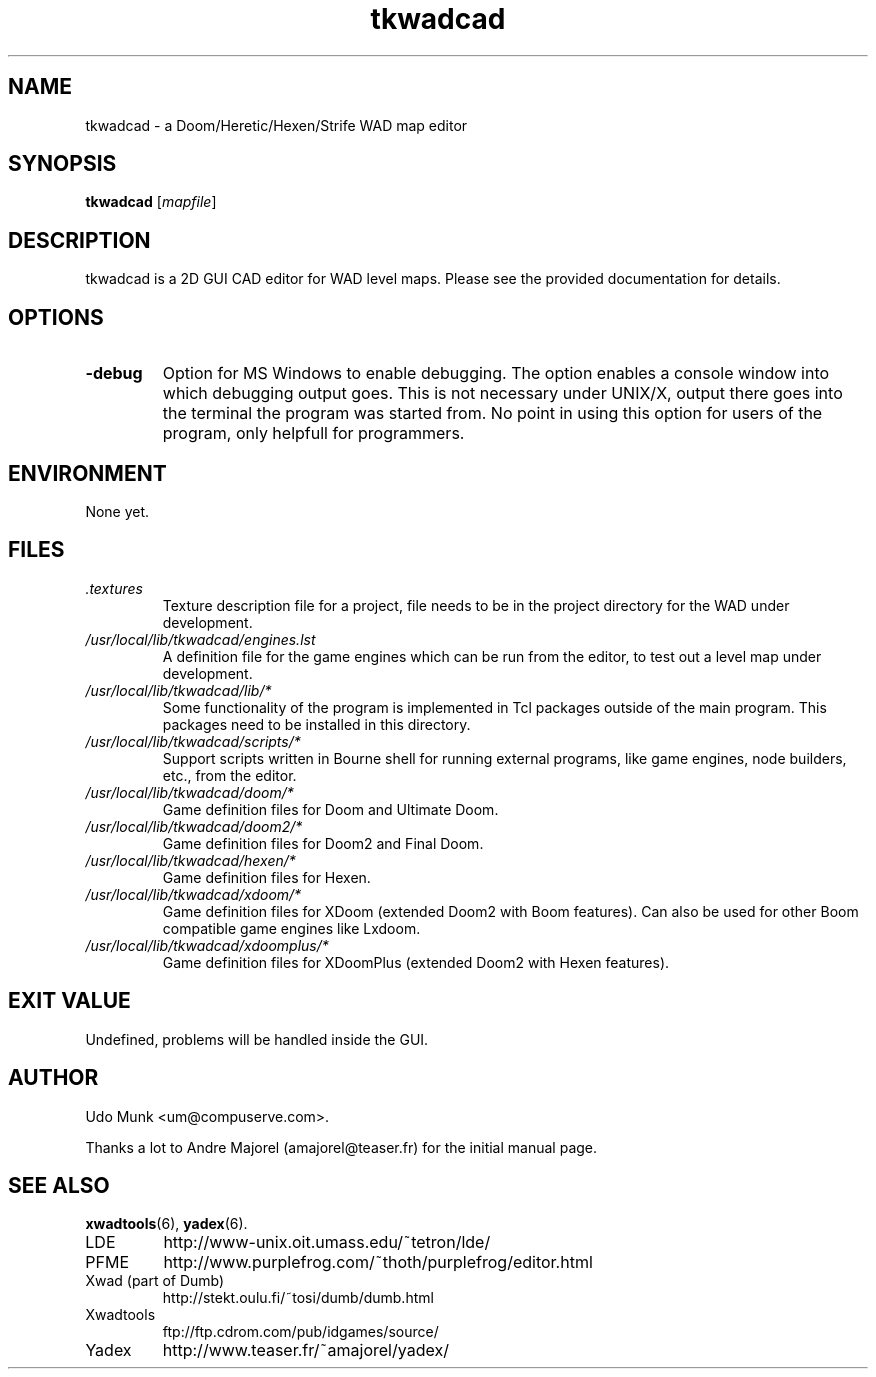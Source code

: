 .TH tkwadcad 6 "24 September 2000"

.SH NAME
tkwadcad \- a Doom/Heretic/Hexen/Strife WAD map editor

.SH SYNOPSIS
.B tkwadcad
.RI [ mapfile ]

.SH DESCRIPTION
tkwadcad is a 2D GUI CAD editor for WAD level maps. 
Please see the provided documentation for details.

.SH OPTIONS
.TP
.B \-debug
Option for MS Windows to enable debugging. The option enables a
console window into which debugging output goes. This is not
necessary under UNIX/X, output there goes into the terminal
the program was started from. No point in using this option
for users of the program, only helpfull for programmers.

.SH ENVIRONMENT
None yet.

.SH FILES
.TP
.I .textures
Texture description file for a project, file needs to be
in the project directory for the WAD under development.
.TP
.I /usr/local/lib/tkwadcad/engines.lst
A definition file for the game engines which can be run from the editor,
to test out a level map under development.
.TP
.I /usr/local/lib/tkwadcad/lib/*
Some functionality of the program is implemented in Tcl packages outside
of the main program. This packages need to be installed in this directory.
.TP
.I /usr/local/lib/tkwadcad/scripts/*
Support scripts written in Bourne shell for running external programs,
like game engines, node builders, etc., from the editor.
.TP
.I /usr/local/lib/tkwadcad/doom/*
Game definition files for Doom and Ultimate Doom.
.TP
.I /usr/local/lib/tkwadcad/doom2/*
Game definition files for Doom2 and Final Doom.
.TP
.I /usr/local/lib/tkwadcad/hexen/*
Game definition files for Hexen.
.TP
.I /usr/local/lib/tkwadcad/xdoom/*
Game definition files for XDoom (extended Doom2 with Boom features).
Can also be used for other Boom compatible game engines like Lxdoom.
.TP
.I /usr/local/lib/tkwadcad/xdoomplus/*
Game definition files for XDoomPlus (extended Doom2 with Hexen features).

.SH EXIT VALUE
Undefined, problems will be handled inside the GUI.

.SH AUTHOR
Udo Munk <um@compuserve.com>.
.LP
Thanks a lot to Andre Majorel (amajorel@teaser.fr) for the initial manual page.

.SH SEE ALSO
.BR xwadtools (6),
.BR yadex (6).
.IP LDE
http://www-unix.oit.umass.edu/~tetron/lde/
.IP PFME
http://www.purplefrog.com/~thoth/purplefrog/editor.html
.IP "Xwad (part of Dumb)"
http://stekt.oulu.fi/~tosi/dumb/dumb.html
.IP Xwadtools
ftp://ftp.cdrom.com/pub/idgames/source/
.IP Yadex
http://www.teaser.fr/~amajorel/yadex/
